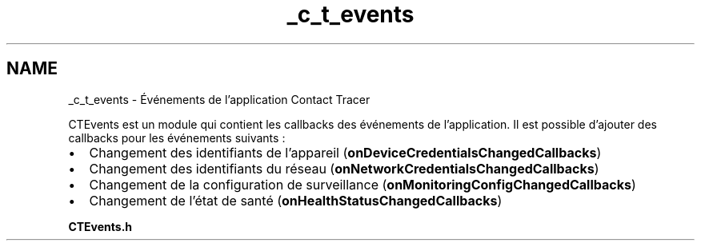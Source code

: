 .TH "_c_t_events" 3 "Lundi 5 Juin 2023" "Trio d'Hommes Forts" \" -*- nroff -*-
.ad l
.nh
.SH NAME
_c_t_events \- Événements de l'application Contact Tracer 
.PP
CTEvents est un module qui contient les callbacks des événements de l'application\&. Il est possible d'ajouter des callbacks pour les événements suivants :
.PP
.IP "\(bu" 2
Changement des identifiants de l'appareil (\fBonDeviceCredentialsChangedCallbacks\fP)
.IP "\(bu" 2
Changement des identifiants du réseau (\fBonNetworkCredentialsChangedCallbacks\fP)
.IP "\(bu" 2
Changement de la configuration de surveillance (\fBonMonitoringConfigChangedCallbacks\fP)
.IP "\(bu" 2
Changement de l'état de santé (\fBonHealthStatusChangedCallbacks\fP)
.PP
.PP
\fBCTEvents\&.h\fP 
